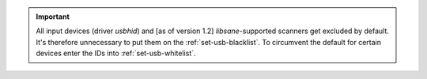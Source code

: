 .. important::

    All input devices (driver `usbhid`) and [as of version 1.2] `libsane`-supported
    scanners get excluded by default. It's therefore unnecessary to put them on
    the :ref:`set-usb-blacklist`. To circumvent the default for certain devices
    enter the IDs into :ref:`set-usb-whitelist`.
